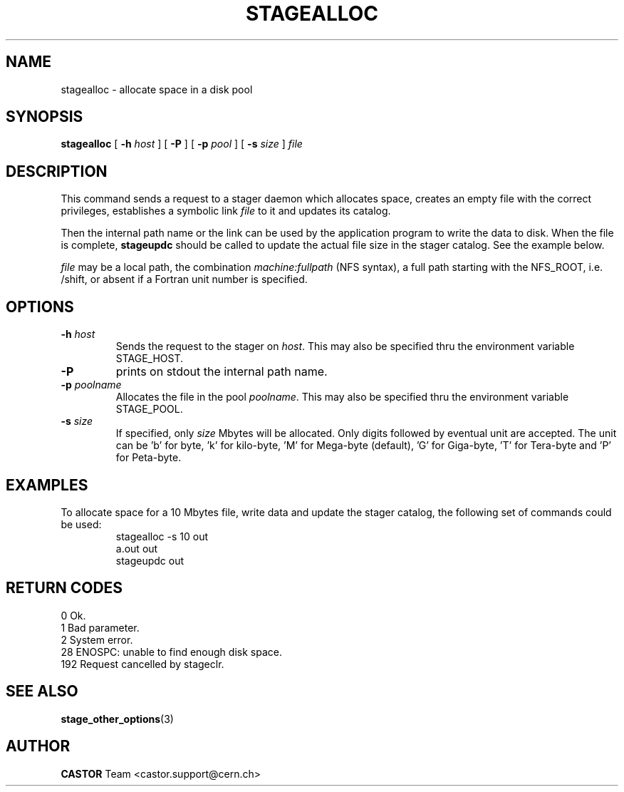 .\" $Id: stagealloc.man,v 1.11 2002/10/27 23:29:12 jdurand Exp $
.\"
.\" @(#)$RCSfile: stagealloc.man,v $ $Revision: 1.11 $ $Date: 2002/10/27 23:29:12 $ CERN IT-PDP/DM Jean-Philippe Baud
.\" Copyright (C) 1995-2002 by CERN/IT/DS/HSM
.\" All rights reserved
.\"
.TH STAGEALLOC "1" "$Date: 2002/10/27 23:29:12 $" "CASTOR" "Stage User Commands"
.SH NAME
stagealloc \- allocate space in a disk pool

.SH SYNOPSIS
.B stagealloc  
[
.BI \-h " host"
] [
.BI \-P 
] [
.BI \-p " pool"
] [
.BI \-s " size"
]
.I file
.SH DESCRIPTION
This command sends a request to a stager daemon which allocates space,
creates an empty file with the correct privileges, establishes a symbolic link
.I file
to it and updates its catalog.
.LP
Then the internal path name or the link can be used by the application program
to write the data to disk. When the file is complete,
.B stageupdc
should be called to update the actual file size in the stager catalog. See the
example below.
.LP
.I file
may be a local path, the combination
.I machine:fullpath
(NFS syntax), a full path starting with the NFS_ROOT, i.e. /shift,
or absent if a Fortran unit number is specified.
.LP
.SH OPTIONS
.TP
.BI \-h " host"
Sends the request to the stager on
.IR host .
This may also be specified thru the environment variable STAGE_HOST.
.TP
.B \-P
prints on stdout the internal path name.
.TP
.BI \-p " poolname"
Allocates the file in the pool
.IR poolname .
This may also be specified thru the environment variable STAGE_POOL.
.TP
.BI \-s " size"
If specified, only 
.I size 
Mbytes will be allocated.
Only digits followed by eventual unit are accepted. The unit can be 'b' for byte, 'k' for kilo-byte, 'M' for Mega-byte (default), 'G' for Giga-byte, 'T' for Tera-byte and 'P' for Peta-byte.

.SH EXAMPLES
To allocate space for a 10 Mbytes file, write data and update the stager
catalog, the following set of commands could be used:
.RS
stagealloc \-s 10 out
.br
a.out out
.br
stageupdc out
.RE
.SH RETURN CODES
\
.br
0	Ok.
.br
1	Bad parameter.
.br
2	System error.
.br
28	ENOSPC: unable to find enough disk space.
.br
192	Request cancelled by stageclr.

.SH SEE ALSO
\fBstage_other_options\fP(3)

.SH AUTHOR
\fBCASTOR\fP Team <castor.support@cern.ch>
